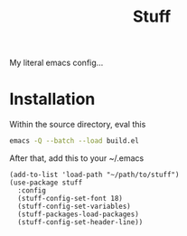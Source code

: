 #+title: Stuff
My literal emacs config...

* Installation

Within the source directory, eval this
#+begin_src bash
  emacs -Q --batch --load build.el
#+end_src

After that, add this to your ~/.emacs
#+begin_src elisp :eval query
  (add-to-list 'load-path "~/path/to/stuff")
  (use-package stuff
    :config
    (stuff-config-set-font 18)
    (stuff-config-set-variables)
    (stuff-packages-load-packages)
    (stuff-config-set-header-line))
#+end_src
